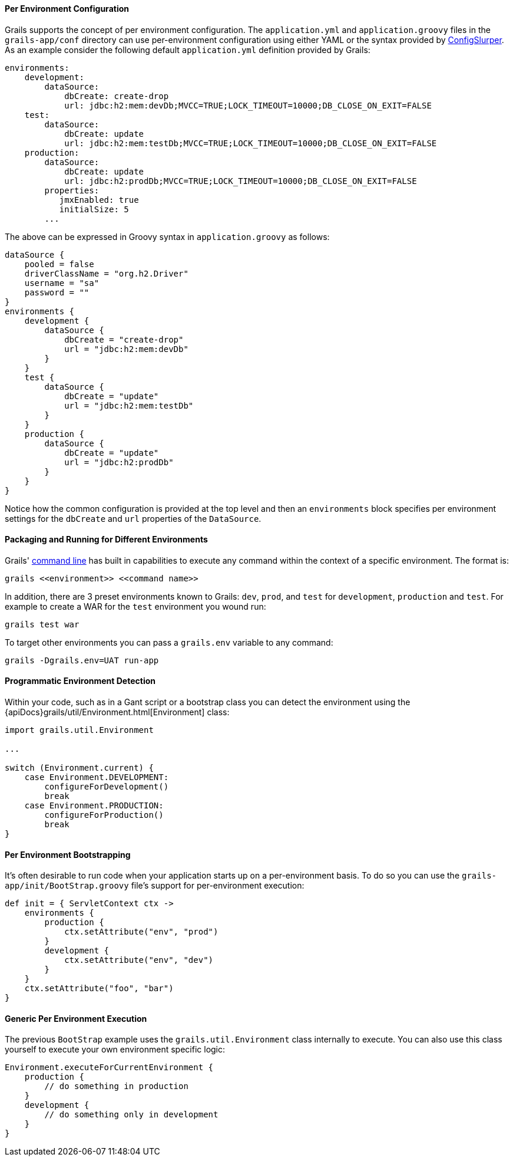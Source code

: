 
==== Per Environment Configuration


Grails supports the concept of per environment configuration. The `application.yml` and `application.groovy` files in the `grails-app/conf` directory can use per-environment configuration using either YAML or the syntax provided by http://groovy.codehaus.org/ConfigSlurper[ConfigSlurper]. As an example consider the following default `application.yml` definition provided by Grails:

[source,groovy]
----
environments:
    development:
        dataSource:
            dbCreate: create-drop
            url: jdbc:h2:mem:devDb;MVCC=TRUE;LOCK_TIMEOUT=10000;DB_CLOSE_ON_EXIT=FALSE
    test:
        dataSource:
            dbCreate: update
            url: jdbc:h2:mem:testDb;MVCC=TRUE;LOCK_TIMEOUT=10000;DB_CLOSE_ON_EXIT=FALSE
    production:
        dataSource:
            dbCreate: update
            url: jdbc:h2:prodDb;MVCC=TRUE;LOCK_TIMEOUT=10000;DB_CLOSE_ON_EXIT=FALSE
        properties:
           jmxEnabled: true
           initialSize: 5
        ...
----

The above can be expressed in Groovy syntax in `application.groovy` as follows:

[source,groovy]
----
dataSource {
    pooled = false
    driverClassName = "org.h2.Driver"
    username = "sa"
    password = ""
}
environments {
    development {
        dataSource {
            dbCreate = "create-drop"
            url = "jdbc:h2:mem:devDb"
        }
    }
    test {
        dataSource {
            dbCreate = "update"
            url = "jdbc:h2:mem:testDb"
        }
    }
    production {
        dataSource {
            dbCreate = "update"
            url = "jdbc:h2:prodDb"
        }
    }
}
----

Notice how the common configuration is provided at the top level and then an `environments` block specifies per environment settings for the `dbCreate` and `url` properties of the `DataSource`.


==== Packaging and Running for Different Environments


Grails' link:commandLine.html[command line] has built in capabilities to execute any command within the context of a specific environment. The format is:

[source,groovy]
----
grails <<environment>> <<command name>>
----

In addition, there are 3 preset environments known to Grails: `dev`, `prod`, and `test` for `development`, `production` and `test`. For example to create a WAR for the `test` environment you wound run:

[source,groovy]
----
grails test war
----

To target other environments you can pass a `grails.env` variable to any command:

[source,groovy]
----
grails -Dgrails.env=UAT run-app
----


==== Programmatic Environment Detection


Within your code, such as in a Gant script or a bootstrap class you can detect the environment using the {apiDocs}grails/util/Environment.html[Environment] class:

[source,groovy]
----
import grails.util.Environment

...

switch (Environment.current) {
    case Environment.DEVELOPMENT:
        configureForDevelopment()
        break
    case Environment.PRODUCTION:
        configureForProduction()
        break
}
----


==== Per Environment Bootstrapping


It's often desirable to run code when your application starts up on a per-environment basis. To do so you can use the `grails-app/init/BootStrap.groovy` file's support for per-environment execution:

[source,groovy]
----
def init = { ServletContext ctx ->
    environments {
        production {
            ctx.setAttribute("env", "prod")
        }
        development {
            ctx.setAttribute("env", "dev")
        }
    }
    ctx.setAttribute("foo", "bar")
}
----


==== Generic Per Environment Execution


The previous `BootStrap` example uses the `grails.util.Environment` class internally to execute. You can also use this class yourself to execute your own environment specific logic:

[source,groovy]
----
Environment.executeForCurrentEnvironment {
    production {
        // do something in production
    }
    development {
        // do something only in development
    }
}
----
